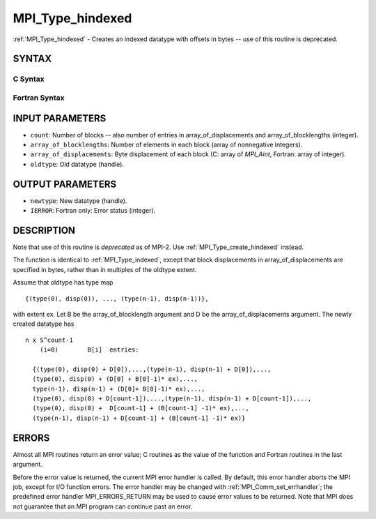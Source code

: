 .. _mpi_type_hindexed:


MPI_Type_hindexed
=================

.. include_body

:ref:`MPI_Type_hindexed` - Creates an indexed datatype with offsets in
bytes -- use of this routine is deprecated.


SYNTAX
------


C Syntax
^^^^^^^^

.. code-block:: c
   :linenos:

   #include <mpi.h>
   int MPI_Type_hindexed(int count, int *array_of_blocklengths,
   	MPI_Aint *array_of_displacements, MPI_Datatype oldtype,
   	MPI_Datatype *newtype)


Fortran Syntax
^^^^^^^^^^^^^^

.. code-block:: fortran
   :linenos:

   INCLUDE 'mpif.h'
   MPI_TYPE_HINDEXED(COUNT, ARRAY_OF_BLOCKLENGTHS,
   		ARRAY_OF_DISPLACEMENTS, OLDTYPE, NEWTYPE, IERROR)
   	INTEGER	COUNT, ARRAY_OF_BLOCKLENGTHS(*)
   	INTEGER	ARRAY_OF_DISPLACEMENTS(*), OLDTYPE, NEWTYPE
   	INTEGER	IERROR


INPUT PARAMETERS
----------------
* ``count``: Number of blocks -- also number of entries in array_of_displacements and array_of_blocklengths (integer).
* ``array_of_blocklengths``: Number of elements in each block (array of nonnegative integers).
* ``array_of_displacements``: Byte displacement of each block (C: array of *MPI_Aint*, Fortran: array of integer).
* ``oldtype``: Old datatype (handle).

OUTPUT PARAMETERS
-----------------
* ``newtype``: New datatype (handle).
* ``IERROR``: Fortran only: Error status (integer).

DESCRIPTION
-----------

Note that use of this routine is *deprecated* as of MPI-2. Use
:ref:`MPI_Type_create_hindexed` instead.

The function is identical to :ref:`MPI_Type_indexed`, except that block
displacements in array_of_displacements are specified in bytes, rather
than in multiples of the oldtype extent.

Assume that oldtype has type map

::

       {(type(0), disp(0)), ..., (type(n-1), disp(n-1))},

with extent ex. Let B be the array_of_blocklength argument and D be the
array_of_displacements argument. The newly created datatype has

::

   n x S^count-1
       (i=0)        B[i]  entries:

     {(type(0), disp(0) + D[0]),...,(type(n-1), disp(n-1) + D[0]),...,
     (type(0), disp(0) + (D[0] + B[0]-1)* ex),...,
     type(n-1), disp(n-1) + (D[0]+ B[0]-1)* ex),...,
     (type(0), disp(0) + D[count-1]),...,(type(n-1), disp(n-1) + D[count-1]),...,
     (type(0), disp(0) +  D[count-1] + (B[count-1] -1)* ex),...,
     (type(n-1), disp(n-1) + D[count-1] + (B[count-1] -1)* ex)}


ERRORS
------

Almost all MPI routines return an error value; C routines as the value
of the function and Fortran routines in the last argument.

Before the error value is returned, the current MPI error handler is
called. By default, this error handler aborts the MPI job, except for
I/O function errors. The error handler may be changed with
:ref:`MPI_Comm_set_errhandler`; the predefined error handler MPI_ERRORS_RETURN
may be used to cause error values to be returned. Note that MPI does not
guarantee that an MPI program can continue past an error.


.. seealso:: 
   | :ref:`MPI_Type_create_hindexed`
   | :ref:`MPI_Type_indexed`
